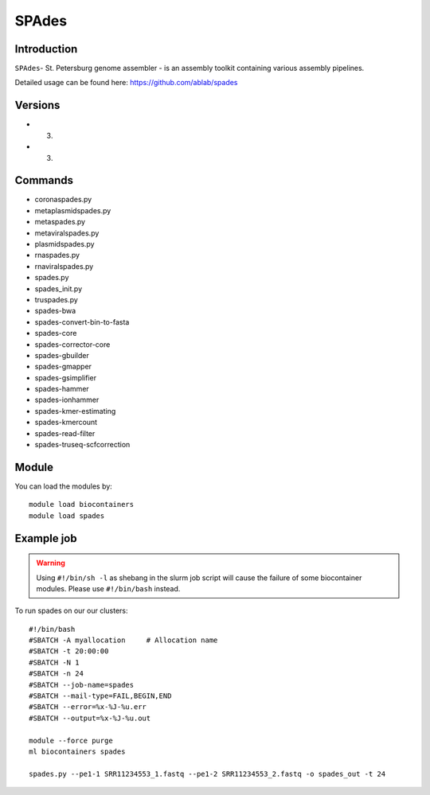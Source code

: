 .. _backbone-label:  

SPAdes
============================== 

Introduction
~~~~~~~
``SPAdes``- St. Petersburg genome assembler - is an assembly toolkit containing various assembly pipelines.  

Detailed usage can be found here: https://github.com/ablab/spades


Versions
~~~~~~~~
- 3.
- 3.

Commands
~~~~~~
- coronaspades.py
- metaplasmidspades.py
- metaspades.py
- metaviralspades.py
- plasmidspades.py
- rnaspades.py
- rnaviralspades.py
- spades.py
- spades_init.py
- truspades.py
- spades-bwa
- spades-convert-bin-to-fasta
- spades-core
- spades-corrector-core
- spades-gbuilder
- spades-gmapper
- spades-gsimplifier
- spades-hammer
- spades-ionhammer
- spades-kmer-estimating
- spades-kmercount
- spades-read-filter
- spades-truseq-scfcorrection

Module
~~~~~~~
You can load the modules by::

    module load biocontainers
    module load spades 

Example job
~~~~~~
.. warning::
    Using ``#!/bin/sh -l`` as shebang in the slurm job script will cause the failure of some biocontainer modules. Please use ``#!/bin/bash`` instead.

To run spades on our our clusters::

    #!/bin/bash
    #SBATCH -A myallocation     # Allocation name 
    #SBATCH -t 20:00:00
    #SBATCH -N 1
    #SBATCH -n 24
    #SBATCH --job-name=spades
    #SBATCH --mail-type=FAIL,BEGIN,END
    #SBATCH --error=%x-%J-%u.err
    #SBATCH --output=%x-%J-%u.out

    module --force purge
    ml biocontainers spades
    
    spades.py --pe1-1 SRR11234553_1.fastq --pe1-2 SRR11234553_2.fastq -o spades_out -t 24 
